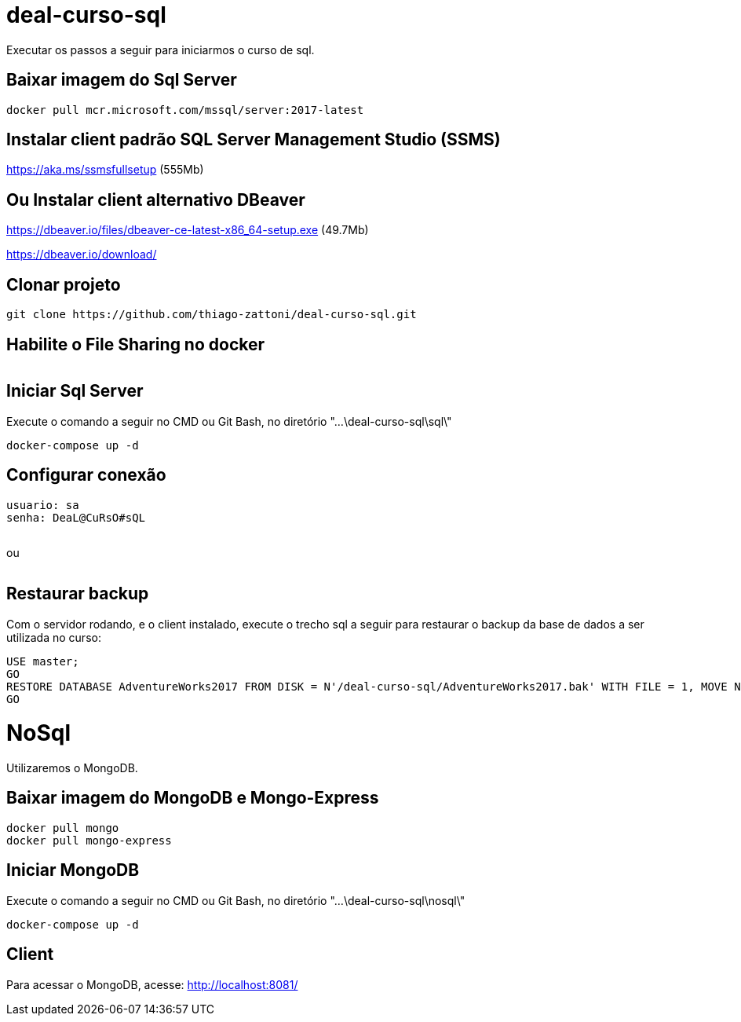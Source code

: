 = deal-curso-sql

Executar os passos a seguir para iniciarmos o curso de sql.

== Baixar imagem do Sql Server
[source,java,indent=0]
----
docker pull mcr.microsoft.com/mssql/server:2017-latest
----

== Instalar client padrão SQL Server Management Studio (SSMS)
https://aka.ms/ssmsfullsetup (555Mb)

== Ou Instalar client alternativo DBeaver
https://dbeaver.io/files/dbeaver-ce-latest-x86_64-setup.exe (49.7Mb)

https://dbeaver.io/download/

== Clonar projeto
[source,java,indent=0]
----
git clone https://github.com/thiago-zattoni/deal-curso-sql.git
----

== Habilite o File Sharing no docker
image:https://i.paste.pics/036bc93428fe5dec59cb74d0758f8536.png["", link="https://i.paste.pics/036bc93428fe5dec59cb74d0758f8536.png"]

== Iniciar Sql Server
Execute o comando a seguir no CMD ou Git Bash, no diretório "...\deal-curso-sql\sql\"
[source,java,indent=0]
----
docker-compose up -d
----

== Configurar conexão
[source,java,indent=0]
----
usuario: sa
senha: DeaL@CuRsO#sQL
----
image:https://i.paste.pics/395692542f98a22675da527d02a106b0.png["", link="https://i.paste.pics/395692542f98a22675da527d02a106b0.png"]

ou

image:https://i.paste.pics/0484be9d6e187df8d4f4296413ddc924.png["", link="https://i.paste.pics/0484be9d6e187df8d4f4296413ddc924.png"]

== Restaurar backup
Com o servidor rodando, e o client instalado, execute o trecho sql a seguir para restaurar o backup da base de dados a ser utilizada no curso:
[source,java,indent=0]
----
USE master;
GO
RESTORE DATABASE AdventureWorks2017 FROM DISK = N'/deal-curso-sql/AdventureWorks2017.bak' WITH FILE = 1, MOVE N'AdventureWorks2017' TO N'/var/opt/mssql/data/AdventureWorks2017.mdf', MOVE N'AdventureWorks2017_log' TO N'/var/opt/mssql/data/AdventureWorks2017_log.ldf', NOUNLOAD, STATS = 5;
GO
----

= NoSql

Utilizaremos o MongoDB.

== Baixar imagem do MongoDB e Mongo-Express
[source,java,indent=0]
----
docker pull mongo
docker pull mongo-express
----

== Iniciar MongoDB
Execute o comando a seguir no CMD ou Git Bash, no diretório "...\deal-curso-sql\nosql\"
[source,java,indent=0]
----
docker-compose up -d
----

== Client
Para acessar o MongoDB, acesse:
http://localhost:8081/
